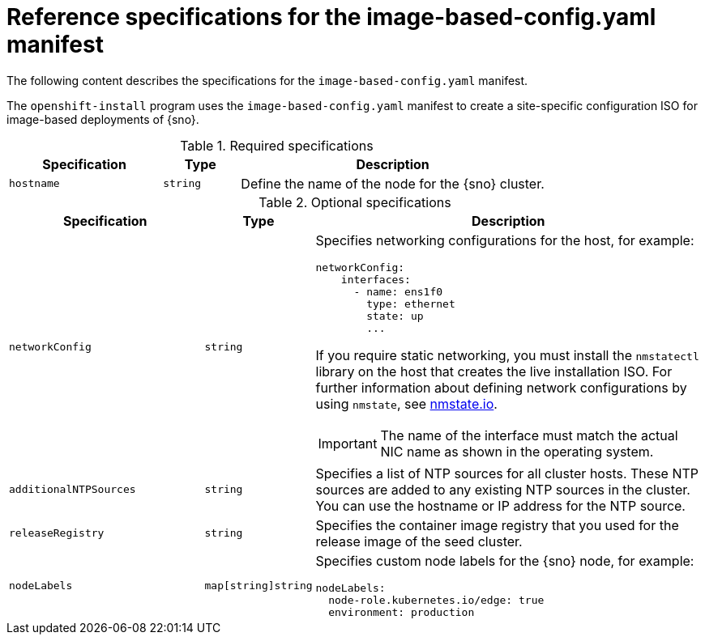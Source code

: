 // Module included in the following assemblies:
//
// * edge_computing/ibi-image-based-install.adoc

:_mod-docs-content-type: REFERENCE
[id="ibi-installer-configuration-config_{context}"]
= Reference specifications for the image-based-config.yaml manifest

The following content describes the specifications for the `image-based-config.yaml` manifest.

The `openshift-install` program uses the `image-based-config.yaml` manifest to create a site-specific configuration ISO for image-based deployments of {sno}.

.Required specifications
[options="header"]
[cols="2a,1a,4a"]
|====
|Specification|Type|Description
|`hostname`|`string`|Define the name of the node for the {sno} cluster.

|====

.Optional specifications
[options="header"]
[cols="2a,1a,4a"]
|====
|Specification|Type|Description

|`networkConfig`|`string`|Specifies networking configurations for the host, for example:
[source,yaml]
----
networkConfig:
    interfaces:
      - name: ens1f0
        type: ethernet
        state: up
        ...
----
If you require static networking, you must install the `nmstatectl` library on the host that creates the live installation ISO. For further information about defining network configurations by using `nmstate`, see link:https://nmstate.io/[nmstate.io].
[IMPORTANT]
====
The name of the interface must match the actual NIC name as shown in the operating system.
====

|`additionalNTPSources`|`string`| Specifies a list of NTP sources for all cluster hosts. These NTP sources are added to any existing NTP sources in the cluster. You can use the hostname or IP address for the NTP source.

|`releaseRegistry`|`string`| Specifies the container image registry that you used for the release image of the seed cluster.

|`nodeLabels` |`map[string]string`| Specifies custom node labels for the {sno} node, for example:
[source,yaml]
----
nodeLabels:
  node-role.kubernetes.io/edge: true
  environment: production
----

|====
